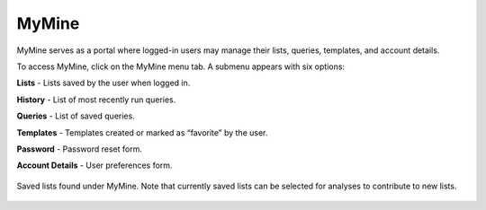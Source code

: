MyMine
======

MyMine serves as a portal where logged-in users may manage their lists, queries, templates, and account details.

To access MyMine, click on the MyMine menu tab. A submenu appears with six options:

**Lists** - Lists saved by the user when logged in.

**History** - List of most recently run queries.

**Queries** - List of saved queries.

**Templates** - Templates created or marked as “favorite” by the user.

**Password** - Password reset form.

**Account Details** - User preferences form.



.. figure:: images/MyMine.jpg
   :width: 696
   :alt: MyMine Home
   :figclass: align-center
   
   Saved lists found under MyMine.  Note that currently saved lists can be selected for analyses to contribute to new lists. 

..